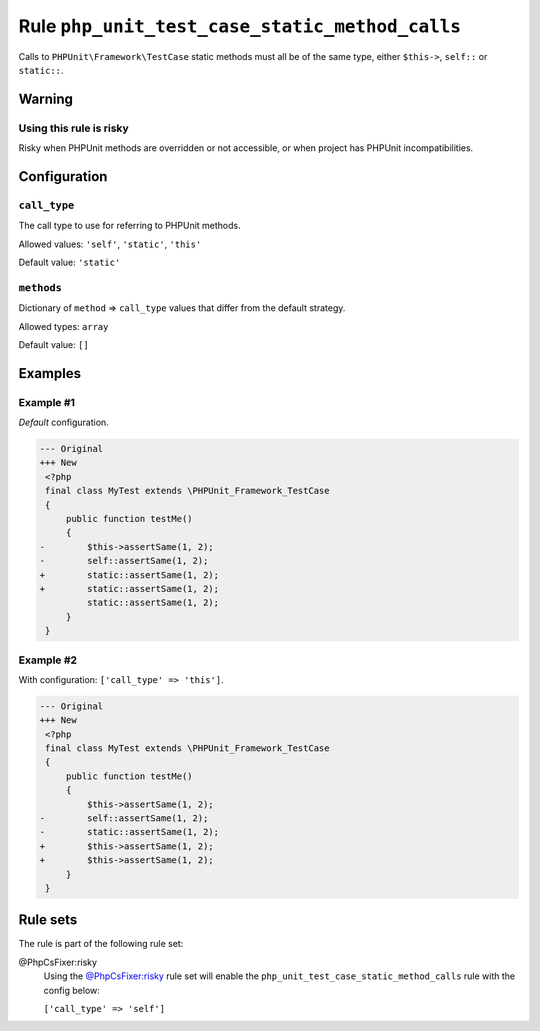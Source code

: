 ===============================================
Rule ``php_unit_test_case_static_method_calls``
===============================================

Calls to ``PHPUnit\Framework\TestCase`` static methods must all be of the same
type, either ``$this->``, ``self::`` or ``static::``.

Warning
-------

Using this rule is risky
~~~~~~~~~~~~~~~~~~~~~~~~

Risky when PHPUnit methods are overridden or not accessible, or when project has
PHPUnit incompatibilities.

Configuration
-------------

``call_type``
~~~~~~~~~~~~~

The call type to use for referring to PHPUnit methods.

Allowed values: ``'self'``, ``'static'``, ``'this'``

Default value: ``'static'``

``methods``
~~~~~~~~~~~

Dictionary of ``method`` => ``call_type`` values that differ from the default
strategy.

Allowed types: ``array``

Default value: ``[]``

Examples
--------

Example #1
~~~~~~~~~~

*Default* configuration.

.. code-block:: diff

   --- Original
   +++ New
    <?php
    final class MyTest extends \PHPUnit_Framework_TestCase
    {
        public function testMe()
        {
   -        $this->assertSame(1, 2);
   -        self::assertSame(1, 2);
   +        static::assertSame(1, 2);
   +        static::assertSame(1, 2);
            static::assertSame(1, 2);
        }
    }

Example #2
~~~~~~~~~~

With configuration: ``['call_type' => 'this']``.

.. code-block:: diff

   --- Original
   +++ New
    <?php
    final class MyTest extends \PHPUnit_Framework_TestCase
    {
        public function testMe()
        {
            $this->assertSame(1, 2);
   -        self::assertSame(1, 2);
   -        static::assertSame(1, 2);
   +        $this->assertSame(1, 2);
   +        $this->assertSame(1, 2);
        }
    }

Rule sets
---------

The rule is part of the following rule set:

@PhpCsFixer:risky
  Using the `@PhpCsFixer:risky <./../../ruleSets/PhpCsFixerRisky.rst>`_ rule set will enable the ``php_unit_test_case_static_method_calls`` rule with the config below:

  ``['call_type' => 'self']``
